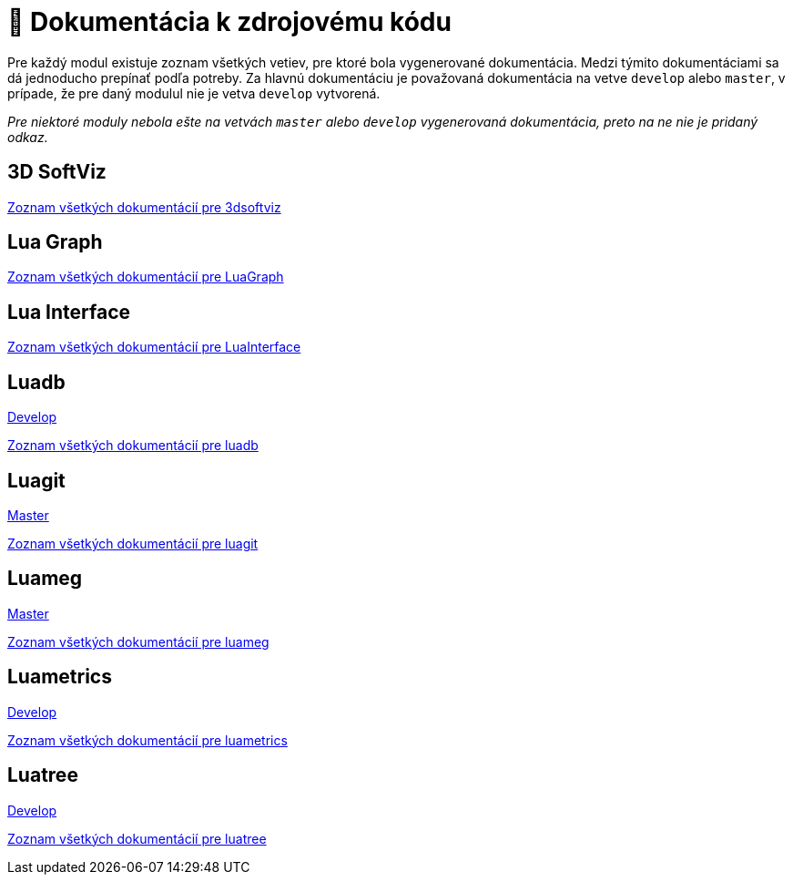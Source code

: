 = 📝 Dokumentácia k zdrojovému kódu

Pre každý modul existuje zoznam všetkých vetiev, pre ktoré bola vygenerované dokumentácia. Medzi týmito dokumentáciami sa dá jednoducho
prepínať podľa potreby. Za hlavnú dokumentáciu je považovaná dokumentácia na vetve `develop` alebo `master`, v prípade, že pre daný modulul
nie je vetva `develop` vytvorená.

_Pre niektoré moduly nebola ešte na vetvách `master` alebo `develop` vygenerovaná dokumentácia,
preto na ne nie je pridaný odkaz._

== 3D SoftViz

https://team05-19.studenti.fiit.stuba.sk/docs/3dsoftviz/[Zoznam všetkých dokumentácií pre 3dsoftviz]

== Lua Graph

https://team05-19.studenti.fiit.stuba.sk/docs/LuaGraph/[Zoznam všetkých dokumentácií pre LuaGraph]

== Lua Interface

https://team05-19.studenti.fiit.stuba.sk/docs/LuaInterface/[Zoznam všetkých dokumentácií pre LuaInterface]

== Luadb

https://team05-19.studenti.fiit.stuba.sk/docs/luadb/develop/[Develop]

https://team05-19.studenti.fiit.stuba.sk/docs/luadb/[Zoznam všetkých dokumentácií pre luadb]

== Luagit

https://team05-19.studenti.fiit.stuba.sk/docs/luagit/master/[Master]

https://team05-19.studenti.fiit.stuba.sk/docs/luagit/[Zoznam všetkých dokumentácií pre luagit]

== Luameg

https://team05-19.studenti.fiit.stuba.sk/docs/luameg/master/[Master]

https://team05-19.studenti.fiit.stuba.sk/docs/luameg/[Zoznam všetkých dokumentácií pre luameg]

== Luametrics

https://team05-19.studenti.fiit.stuba.sk/docs/luametrics/develop/[Develop]

https://team05-19.studenti.fiit.stuba.sk/docs/luametrics/[Zoznam všetkých dokumentácií pre luametrics]

== Luatree

https://team05-19.studenti.fiit.stuba.sk/docs/luatree/develop/[Develop]

https://team05-19.studenti.fiit.stuba.sk/docs/luatree/[Zoznam všetkých dokumentácií pre luatree]